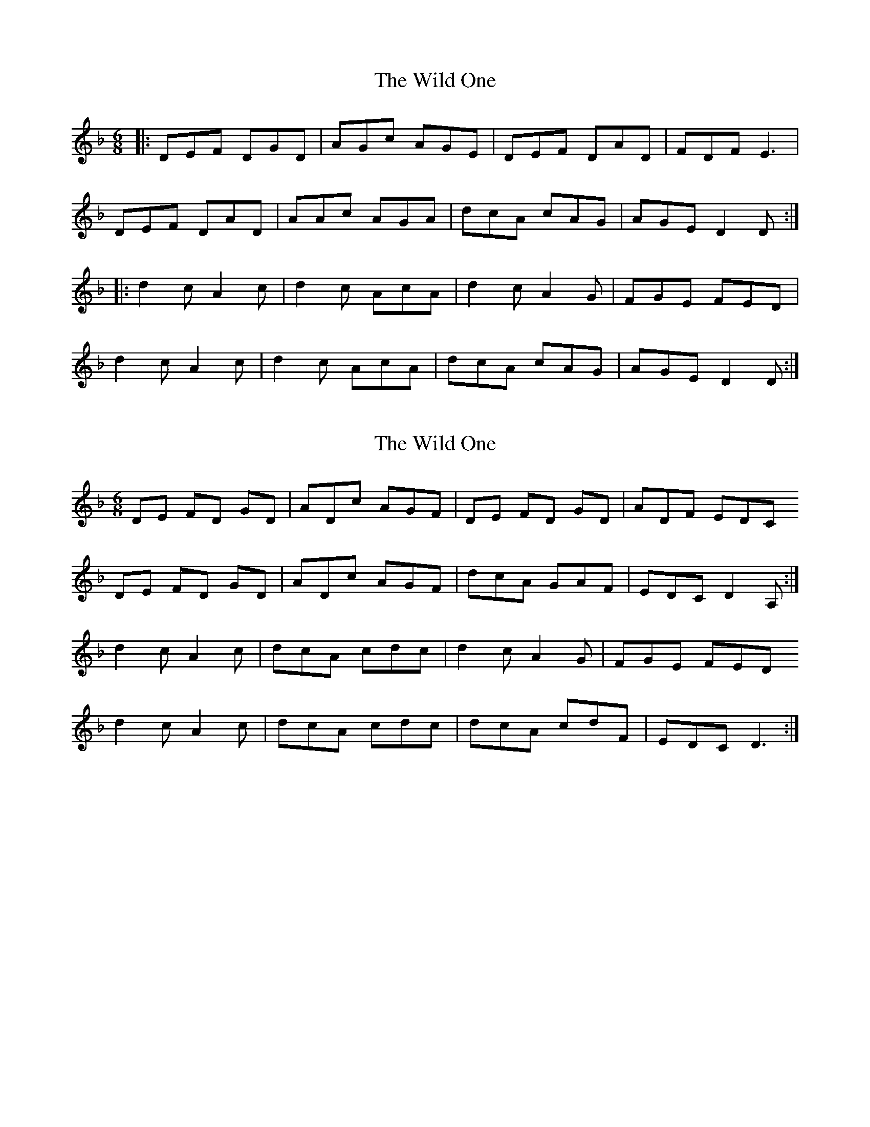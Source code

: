 X: 1
T: Wild One, The
Z: Clifardo Albrechto
S: https://thesession.org/tunes/5891#setting5891
R: jig
M: 6/8
L: 1/8
K: Dmin
|:DEF DGD|AGc AGE|DEF DAD|FDF E3|
DEF DAD|AAc AGA|dcA cAG|AGE D2D:|
|:d2c A2c|d2c AcA|d2c A2G|FGE FED|
d2c A2c|d2c AcA|dcA cAG|AGE D2D:|
X: 2
T: Wild One, The
Z: W. E. (Bill) McGillis
S: https://thesession.org/tunes/5891#setting22157
R: jig
M: 6/8
L: 1/8
K: Dmin
DE FD GD | ADc AGF | DE FD GD | ADF EDC
DE FD GD | ADc AGF | dcA GAF | EDC D2 A, :|
d2 c A2 c | dcA cdc | d2 c A2 G | FGE FED
d2 c A2 c | dcA cdc | dcA cdF | EDC D3 :|
